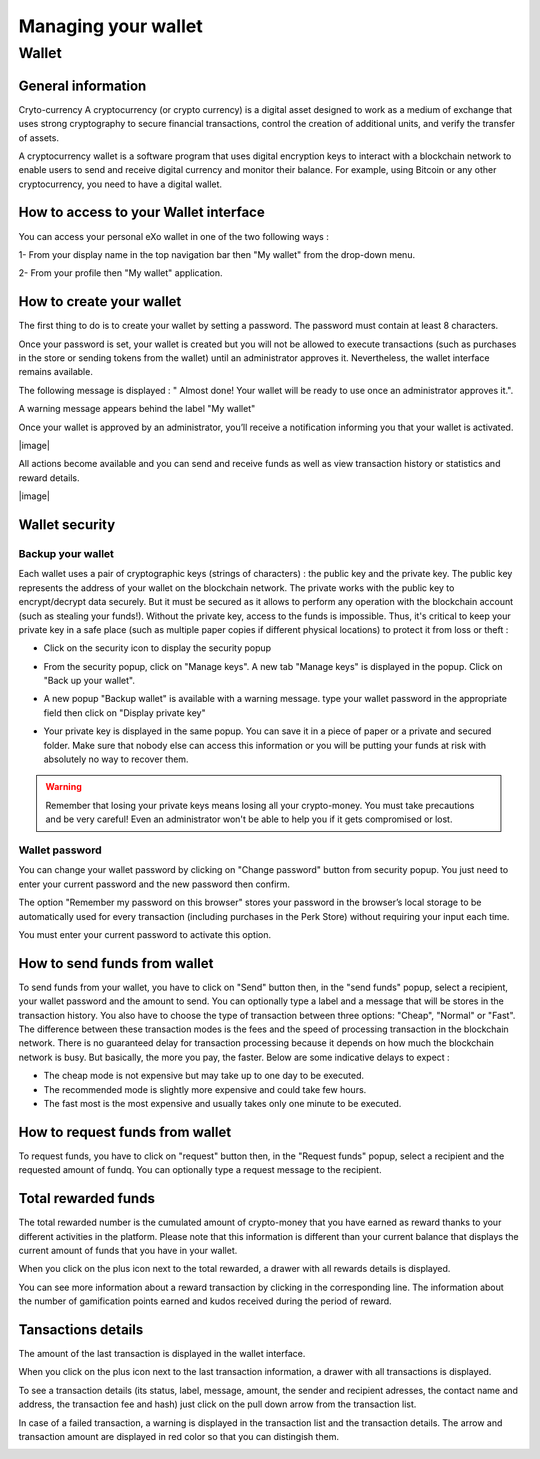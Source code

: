 .. _UserWallet:

#####################
Managing your wallet
#####################

=======
Wallet
=======


General information
~~~~~~~~~~~~~~~~~~~~

Cryto-currency
A cryptocurrency (or crypto currency) is a digital asset designed to work as a medium of exchange that uses strong cryptography to secure financial transactions, control the creation of additional units, and verify the transfer of assets.

A cryptocurrency wallet is a software program that uses digital encryption keys to interact with a blockchain network to enable users to send and receive digital currency and monitor their balance. 
For example, using Bitcoin or any other cryptocurrency, you need to have a digital wallet.



How to access to your Wallet interface
~~~~~~~~~~~~~~~~~~~~~~~~~~~~~~~~~


You can access your personal eXo wallet in one of the two following ways :


1- From your display name in the top navigation bar then "My wallet" from the drop-down menu.

|image0|

2- From your profile then "My wallet" application.

|image1|


How to create your wallet
~~~~~~~~~~~~~~~~~~~~~~~~~~

The first thing to do is to create your wallet by setting a password. The password must contain at least 8 characters. 

|image3|

Once your password is set, your wallet is created but you will not be allowed to execute transactions (such as purchases in the store or sending tokens from the wallet) until an administrator approves it.  Nevertheless, the wallet interface remains available.

|image1|

The following message is displayed : " Almost done! Your wallet will be ready to use once an administrator approves it.".

A warning message appears behind the label "My wallet" 

|image5|

Once your wallet is approved by an administrator, you’ll receive a notification informing you that your wallet is activated.

|image|

All actions become available and you can send and receive funds as well as view transaction history or statistics and reward details.

|image|


Wallet security
~~~~~~~~~~~~~~~~

Backup your wallet
------------------

Each wallet uses a pair of cryptographic keys (strings of characters) : the public key and the private key. The public key represents the address of your wallet on the blockchain network. The private works with the public key to encrypt/decrypt data securely. But it must be secured as it allows to perform any operation with the blockchain account (such as stealing your funds!). Without the private key, access to the funds is impossible. Thus, it's critical to keep your private key in a safe place (such as multiple paper copies if different physical locations) to protect it from loss or theft :

- Click on the security icon to display the security popup

|image6|

- From the security popup, click on "Manage keys". A new tab "Manage keys" is displayed in the popup. Click on "Back up your wallet".

|image7|

- A new popup "Backup wallet" is available with a warning message. type your wallet password in the appropriate field then click on "Display private key"

|image8|

- Your private key is displayed in the same popup. You can save it in a piece of paper or a private and secured folder. Make sure that nobody else can access this information or you will be putting your funds at risk with absolutely no way to recover them.

|image9|

.. Warning:: Remember that losing your private keys means losing all your crypto-money. You must take precautions and be very careful! Even an administrator won't be able to help you if it gets compromised or lost.


Wallet password
----------------

You can change your wallet password by clicking on "Change password" button from security popup. You just need to enter your current password and the new password then confirm.

|image20|

The option "Remember my password on this browser" stores your password in the browser’s local storage to be automatically used for every transaction (including purchases in the Perk Store) without requiring your input each time. 

|image21|

You must enter your current password to activate this option.

|image22|


How to send funds from wallet
~~~~~~~~~~~~~~~~~~~~~~~~~~~~~

To send funds from your wallet, you have to click on "Send" button then, in the "send funds" popup, select a recipient, your wallet password and the amount to send. You can optionally type a label and a message that will be stores in the transaction history.
You also have to choose the type of transaction between three options: "Cheap", "Normal" or "Fast". 
The difference between these transaction modes is the fees and the speed of processing transaction in the blockchain network. There is no guaranteed delay for transaction processing because it depends on how much the blockchain network is busy. But basically, the more you pay, the faster. Below are some indicative delays to expect :
 
- The cheap mode is not expensive but may take up to one day to be executed.
- The recommended mode is slightly more expensive and could take few hours.
- The fast most is the most expensive and usually takes only one minute to be executed.

|image10|

How to request funds from wallet
~~~~~~~~~~~~~~~~~~~~~~~~~~~~~~~~

To request funds, you have to click on "request" button then, in the "Request funds" popup, select a recipient and the requested amount of fundq. You can optionally type a request message to the recipient.

|image11|


Total rewarded funds
~~~~~~~~~~~~~~~~~~~~~

The total rewarded number is the cumulated amount of crypto-money that you have earned as reward thanks to your different activities in the platform.
Please note that this information is different than your current balance that displays the current amount of funds that you have in your wallet.

|image12|

When you click on the plus icon next to the total rewarded, a drawer with all rewards details is displayed.

|image18|

You can see more information about a reward transaction by clicking in the corresponding line. The information about the number of gamification points earned and kudos received during the period of reward.

|image19|

Tansactions details
~~~~~~~~~~~~~~~~~~~~

The amount of the last transaction is displayed in the wallet interface.

|image13|

When you click on the plus icon next to the last transaction information, a drawer with all transactions is displayed.

|image14|

To see a transaction details (its status, label, message, amount, the sender and recipient adresses, the contact name and address, the transaction fee and hash) just click on the pull down arrow from the transaction list. 

|image15|

In case of a failed transaction, a warning is displayed in the transaction list and the transaction details. The arrow and transaction amount are displayed in red color so that you can distingish them.

|image16|

|image17|

.. |image0| image:: images/reward/profile_mywallet1.png
.. |image1| image:: images/reward/profile_mywallet2.png
.. |image2| image:: images/reward/
.. |image3| image:: images/reward/create_wallet.png
.. |image4| image:: images/reward/created_wallet.png
.. |image5| image:: images/reward/warning_funds.png
.. |image6| image:: images/reward/security_popup.png
.. |image7| image:: images/reward/manage_keys.png
.. |image8| image:: images/reward/backup_password.png
.. |image9| image:: images/reward/private_key_blur.jpg
.. |image10| image:: images/reward/send_funds.png
.. |image11| image:: images/reward/request_funds.png
.. |image12| image:: images/reward/rewarded_funds.png
.. |image13| image:: images/reward/transactions_details.png
.. |image14| image:: images/reward/transactions_list.png
.. |image15| image:: images/reward/transaction_information.png
.. |image16| image:: images/reward/transaction_failed.png
.. |image17| image:: images/reward/failed_details.png
.. |image18| image:: images/reward/
.. |image19| image:: images/reward/
.. |image20| image:: images/reward/change_password.png
.. |image21| image:: images/reward/remember_password.png
.. |image22| image:: images/reward/type_password.png






